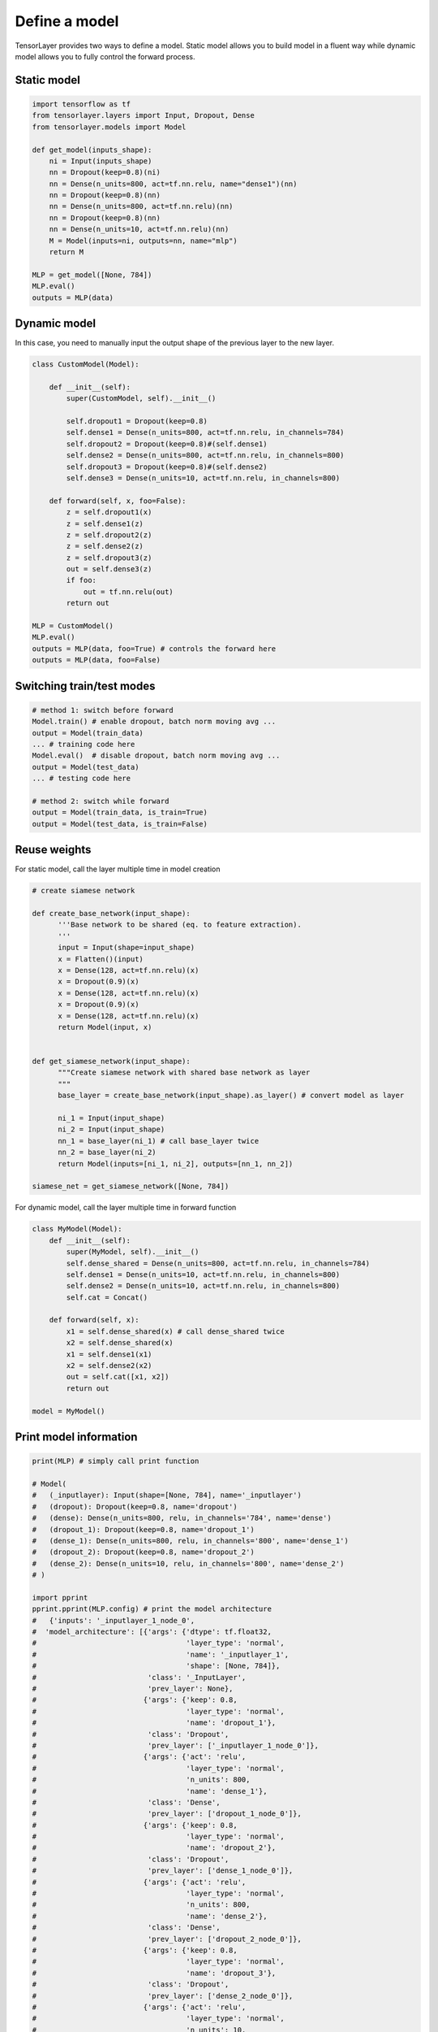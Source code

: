 .. _getstartmodel:

===============
Define a model
===============

TensorLayer provides two ways to define a model.
Static model allows you to build model in a fluent way while dynamic model allows you to fully control the forward process.

Static model
===============

.. code-block:: python

  import tensorflow as tf
  from tensorlayer.layers import Input, Dropout, Dense
  from tensorlayer.models import Model

  def get_model(inputs_shape):
      ni = Input(inputs_shape)
      nn = Dropout(keep=0.8)(ni)
      nn = Dense(n_units=800, act=tf.nn.relu, name="dense1")(nn)
      nn = Dropout(keep=0.8)(nn)
      nn = Dense(n_units=800, act=tf.nn.relu)(nn)
      nn = Dropout(keep=0.8)(nn)
      nn = Dense(n_units=10, act=tf.nn.relu)(nn)
      M = Model(inputs=ni, outputs=nn, name="mlp")
      return M

  MLP = get_model([None, 784])
  MLP.eval()
  outputs = MLP(data)

Dynamic model
=======================


In this case, you need to manually input the output shape of the previous layer to the new layer.

.. code-block:: python

  class CustomModel(Model):

      def __init__(self):
          super(CustomModel, self).__init__()

          self.dropout1 = Dropout(keep=0.8)
          self.dense1 = Dense(n_units=800, act=tf.nn.relu, in_channels=784)
          self.dropout2 = Dropout(keep=0.8)#(self.dense1)
          self.dense2 = Dense(n_units=800, act=tf.nn.relu, in_channels=800)
          self.dropout3 = Dropout(keep=0.8)#(self.dense2)
          self.dense3 = Dense(n_units=10, act=tf.nn.relu, in_channels=800)

      def forward(self, x, foo=False):
          z = self.dropout1(x)
          z = self.dense1(z)
          z = self.dropout2(z)
          z = self.dense2(z)
          z = self.dropout3(z)
          out = self.dense3(z)
          if foo:
              out = tf.nn.relu(out)
          return out

  MLP = CustomModel()
  MLP.eval()
  outputs = MLP(data, foo=True) # controls the forward here
  outputs = MLP(data, foo=False)
  
  
Switching train/test modes
=============================

.. code-block:: python

  # method 1: switch before forward
  Model.train() # enable dropout, batch norm moving avg ...
  output = Model(train_data) 
  ... # training code here
  Model.eval()  # disable dropout, batch norm moving avg ...
  output = Model(test_data) 
  ... # testing code here
  
  # method 2: switch while forward
  output = Model(train_data, is_train=True)
  output = Model(test_data, is_train=False)

Reuse weights
=======================

For static model, call the layer multiple time in model creation

.. code-block:: python

  # create siamese network

  def create_base_network(input_shape):
        '''Base network to be shared (eq. to feature extraction).
        '''
        input = Input(shape=input_shape)
        x = Flatten()(input)
        x = Dense(128, act=tf.nn.relu)(x)
        x = Dropout(0.9)(x)
        x = Dense(128, act=tf.nn.relu)(x)
        x = Dropout(0.9)(x)
        x = Dense(128, act=tf.nn.relu)(x)
        return Model(input, x)


  def get_siamese_network(input_shape):
        """Create siamese network with shared base network as layer
        """
        base_layer = create_base_network(input_shape).as_layer() # convert model as layer

        ni_1 = Input(input_shape)
        ni_2 = Input(input_shape)
        nn_1 = base_layer(ni_1) # call base_layer twice
        nn_2 = base_layer(ni_2)
        return Model(inputs=[ni_1, ni_2], outputs=[nn_1, nn_2])

  siamese_net = get_siamese_network([None, 784])

For dynamic model, call the layer multiple time in forward function

.. code-block:: python

  class MyModel(Model):
      def __init__(self):
          super(MyModel, self).__init__()
          self.dense_shared = Dense(n_units=800, act=tf.nn.relu, in_channels=784)
          self.dense1 = Dense(n_units=10, act=tf.nn.relu, in_channels=800)
          self.dense2 = Dense(n_units=10, act=tf.nn.relu, in_channels=800)
          self.cat = Concat()

      def forward(self, x):
          x1 = self.dense_shared(x) # call dense_shared twice
          x2 = self.dense_shared(x)
          x1 = self.dense1(x1)
          x2 = self.dense2(x2)
          out = self.cat([x1, x2])
          return out

  model = MyModel()

Print model information
=======================

.. code-block:: python

  print(MLP) # simply call print function

  # Model(
  #   (_inputlayer): Input(shape=[None, 784], name='_inputlayer')
  #   (dropout): Dropout(keep=0.8, name='dropout')
  #   (dense): Dense(n_units=800, relu, in_channels='784', name='dense')
  #   (dropout_1): Dropout(keep=0.8, name='dropout_1')
  #   (dense_1): Dense(n_units=800, relu, in_channels='800', name='dense_1')
  #   (dropout_2): Dropout(keep=0.8, name='dropout_2')
  #   (dense_2): Dense(n_units=10, relu, in_channels='800', name='dense_2')
  # )
  
  import pprint
  pprint.pprint(MLP.config) # print the model architecture
  #   {'inputs': '_inputlayer_1_node_0',
  #  'model_architecture': [{'args': {'dtype': tf.float32,
  #                                   'layer_type': 'normal',
  #                                   'name': '_inputlayer_1',
  #                                   'shape': [None, 784]},
  #                          'class': '_InputLayer',
  #                          'prev_layer': None},
  #                         {'args': {'keep': 0.8,
  #                                   'layer_type': 'normal',
  #                                   'name': 'dropout_1'},
  #                          'class': 'Dropout',
  #                          'prev_layer': ['_inputlayer_1_node_0']},
  #                         {'args': {'act': 'relu',
  #                                   'layer_type': 'normal',
  #                                   'n_units': 800,
  #                                   'name': 'dense_1'},
  #                          'class': 'Dense',
  #                          'prev_layer': ['dropout_1_node_0']},
  #                         {'args': {'keep': 0.8,
  #                                   'layer_type': 'normal',
  #                                   'name': 'dropout_2'},
  #                          'class': 'Dropout',
  #                          'prev_layer': ['dense_1_node_0']},
  #                         {'args': {'act': 'relu',
  #                                   'layer_type': 'normal',
  #                                   'n_units': 800,
  #                                   'name': 'dense_2'},
  #                          'class': 'Dense',
  #                          'prev_layer': ['dropout_2_node_0']},
  #                         {'args': {'keep': 0.8,
  #                                   'layer_type': 'normal',
  #                                   'name': 'dropout_3'},
  #                          'class': 'Dropout',
  #                          'prev_layer': ['dense_2_node_0']},
  #                         {'args': {'act': 'relu',
  #                                   'layer_type': 'normal',
  #                                   'n_units': 10,
  #                                   'name': 'dense_3'},
  #                          'class': 'Dense',
  #                          'prev_layer': ['dropout_3_node_0']}],
  #  'name': 'mlp',
  #  'outputs': 'dense_3_node_0',
  #  'version_info': {'backend': 'tensorflow',
  #                   'backend_version': '2.0.0-alpha0',
  #                   'save_date': None,
  #                   'tensorlayer_version': '2.1.0',
  #                   'training_device': 'gpu'}}

Get specific weights
=======================

We can get the specific weights by indexing or naming.

.. code-block:: python

  # indexing
  all_weights = MLP.all_weights
  some_weights = MLP.all_weights[1:3]

  # naming
  some_weights = MLP.get_layer('dense1').all_weights


Save and restore model
=======================

We provide two ways to save and restore models


Save weights only
------------------

.. code-block:: python

  MLP.save_weights('model_weights.h5') # by default, file will be in hdf5 format
  MLP.load_weights('model_weights.h5')

Save model architecture and weights (optional)
-----------------------------------------------

.. code-block:: python

  # When using Model.load(), there is no need to reimplement or declare the architecture of the model explicitly in code
  MLP.save('model.h5', save_weights=True)
  MLP = Model.load('model.h5', load_weights=True)

